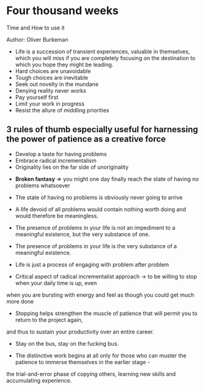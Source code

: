 * Four thousand weeks
Time and How to use it

Author: Oliver Burkeman

- Life is a succession of transient experiences, valuable in themselves, which you will miss if you are completely focusing on the
	destination to which you hope they might be leading.
- Hard choices are unavoidable
- Tough choices are inevitable
- Seek out novelty in the mundane
- Denying reality never works
- Pay yourself first
- Limit your work in progress
- Resist the allure of middling priorities

** 3 rules of thumb especially useful for harnessing the power of patience as a creative force
 - Develop a taste for having problems
 - Embrace radical incrementalism
 - Originality lies on the far side of unoriginality

- *Broken fantasy* => you might one day finally reach the state of having no problems whatsoever

- The state of having no problems is obviously never going to arrive

- A life devoid of all problems would contain nothing worth doing and would therefore be meaningless.

- The presence of problems in your life is not an impediment to a meaningful existence, but the very substance of one.

- The presence of problems in your life is the very substance of a meaningful existence.

- Life is just a process of engaging with problem after problem

- Critical aspect of radical incrementalist approach -> to be willing to stop when your daily time is up, even
when you are bursting with energy and feel as though you could get much more done

- Stopping helps strengthen the muscle of patience that will permit you to return to the project again,
and thus to sustain your productivity over an entire career.

- Stay on the bus, stay on the fucking bus.

- The distinctive work begins at all only for those who can muster the patience to immerse themselves in the earlier stage -
the trial-and-error phase of copying others, learning new skills and accumulating experience.

